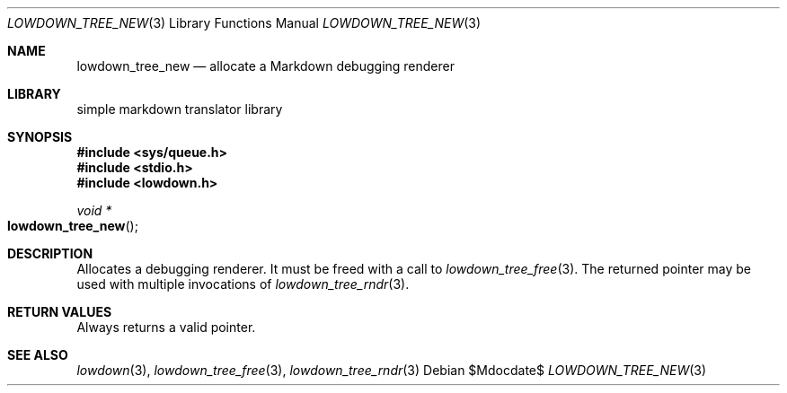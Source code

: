 .\"	$Id$
.\"
.\" Copyright (c) 2017 Kristaps Dzonsons <kristaps@bsd.lv>
.\"
.\" Permission to use, copy, modify, and distribute this software for any
.\" purpose with or without fee is hereby granted, provided that the above
.\" copyright notice and this permission notice appear in all copies.
.\"
.\" THE SOFTWARE IS PROVIDED "AS IS" AND THE AUTHOR DISCLAIMS ALL WARRANTIES
.\" WITH REGARD TO THIS SOFTWARE INCLUDING ALL IMPLIED WARRANTIES OF
.\" MERCHANTABILITY AND FITNESS. IN NO EVENT SHALL THE AUTHOR BE LIABLE FOR
.\" ANY SPECIAL, DIRECT, INDIRECT, OR CONSEQUENTIAL DAMAGES OR ANY DAMAGES
.\" WHATSOEVER RESULTING FROM LOSS OF USE, DATA OR PROFITS, WHETHER IN AN
.\" ACTION OF CONTRACT, NEGLIGENCE OR OTHER TORTIOUS ACTION, ARISING OUT OF
.\" OR IN CONNECTION WITH THE USE OR PERFORMANCE OF THIS SOFTWARE.
.\"
.Dd $Mdocdate$
.Dt LOWDOWN_TREE_NEW 3
.Os
.Sh NAME
.Nm lowdown_tree_new
.Nd allocate a Markdown debugging renderer
.Sh LIBRARY
.ds doc-str-Lb-liblowdown simple markdown translator library
.Lb liblowdown
.Sh SYNOPSIS
.In sys/queue.h
.In stdio.h
.In lowdown.h
.Ft void *
.Fo lowdown_tree_new
.Fc
.Sh DESCRIPTION
Allocates a debugging renderer.
It must be freed with a call to
.Xr lowdown_tree_free 3 .
The returned pointer may be used with multiple invocations of
.Xr lowdown_tree_rndr 3 .
.Sh RETURN VALUES
Always returns a valid pointer.
.Sh SEE ALSO
.Xr lowdown 3 ,
.Xr lowdown_tree_free 3 ,
.Xr lowdown_tree_rndr 3
